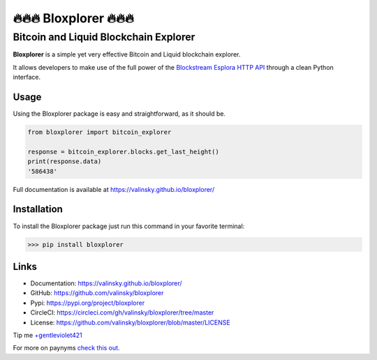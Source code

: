 *************************
🔥🔥🔥 Bloxplorer 🔥🔥🔥 
*************************

======================================
Bitcoin and Liquid Blockchain Explorer
======================================

|circle| |version| |license| |downloads|

**Bloxplorer** is a simple yet very effective Bitcoin and Liquid blockchain explorer.

It allows developers to make use of the full power of the `Blockstream Esplora HTTP API 
<https://github.com/Blockstream/esplora/blob/master/API.md>`_ through a clean Python interface.

Usage
-----

Using the Bloxplorer package is easy and straightforward, as it should be.

.. code-block:: python

    from bloxplorer import bitcoin_explorer

    response = bitcoin_explorer.blocks.get_last_height()
    print(response.data)
    '586438'

Full documentation is available at https://valinsky.github.io/bloxplorer/

Installation
------------

To install the Bloxplorer package just run this command in your favorite terminal:

>>> pip install bloxplorer

Links
-----

* Documentation: https://valinsky.github.io/bloxplorer/
* GitHub: https://github.com/valinsky/bloxplorer
* Pypi: https://pypi.org/project/bloxplorer
* CircleCI: https://circleci.com/gh/valinsky/bloxplorer/tree/master
* License: https://github.com/valinsky/bloxplorer/blob/master/LICENSE

Tip me `+gentleviolet421 <https://paynym.is/+gentleviolet421>`_

For more on paynyms `check this out. <https://paynym.is>`_

.. |circle| image:: https://circleci.com/gh/valinsky/bloxplorer/tree/master.svg?style=shield
    :target: https://circleci.com/gh/valinsky/bloxplorer/tree/master

.. |version| image:: https://img.shields.io/badge/version-0.1.8-blue
    :target: https://pypi.org/project/bloxplorer/

.. |license| image:: https://img.shields.io/badge/license-MIT-orange
    :target:  https://github.com/valinsky/bloxplorer/blob/master/LICENSE

.. |downloads| image:: https://pepy.tech/badge/bloxplorer
    :target: https://pepy.tech/project/bloxplorer/
